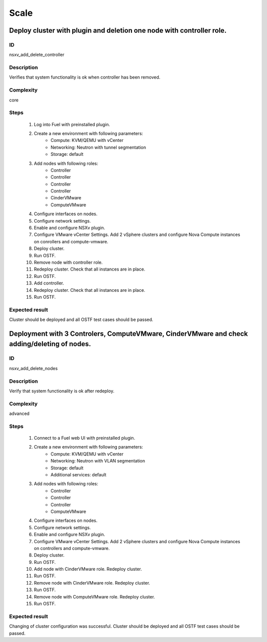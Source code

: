 =====
Scale
=====


Deploy cluster with plugin and deletion one node with controller role.
----------------------------------------------------------------------


ID
##

nsxv_add_delete_controller


Description
###########

Verifies that system functionality is ok when controller has been removed.


Complexity
##########

core


Steps
#####

    1. Log into Fuel with preinstalled plugin.
    2. Create a new environment with following parameters:
        * Compute: KVM/QEMU with vCenter
        * Networking: Neutron with tunnel segmentation
        * Storage: default
    3. Add nodes with following roles:
        * Controller
        * Controller
        * Controller
        * Controller
        * CinderVMware
        * ComputeVMware
    4. Configure interfaces on nodes.
    5. Configure network settings.
    6. Enable and configure NSXv plugin.
    7. Configure VMware vCenter Settings. Add 2 vSphere clusters and configure Nova Compute instances on conrollers and compute-vmware.
    8. Deploy cluster.
    9. Run OSTF.
    10. Remove node with controller role.
    11. Redeploy cluster.
        Check that all instances are in place.
    12. Run OSTF.
    13. Add controller.
    14. Redeploy cluster.
        Check that all instances are in place.
    15. Run OSTF.


Expected result
###############

Cluster should be deployed and all OSTF test cases should be passed.


Deployment with 3 Controlers, ComputeVMware, CinderVMware and check adding/deleting of nodes.
---------------------------------------------------------------------------------------------


ID
##

nsxv_add_delete_nodes


Description
###########

Verify that system functionality is ok after redeploy.


Complexity
##########

advanced


Steps
#####

    1. Connect to a Fuel web UI with preinstalled plugin.
    2. Create a new environment with following parameters:
        * Compute: KVM/QEMU with vCenter
        * Networking: Neutron with VLAN segmentation
        * Storage: default
        * Additional services: default
    3. Add nodes with following roles:
        * Controller
        * Controller
        * Controller
        * ComputeVMware
    4. Configure interfaces on nodes.
    5. Configure network settings.
    6. Enable and configure NSXv plugin.
    7. Configure VMware vCenter Settings. Add 2 vSphere clusters and configure Nova Compute instances on controllers and compute-vmware.
    8. Deploy cluster.
    9. Run OSTF.
    10. Add node with CinderVMware role.
        Redeploy cluster.
    11. Run OSTF.
    12. Remove node with CinderVMware role.
        Redeploy cluster.
    13. Run OSTF.
    14. Remove node with ComputeVMware role.
        Redeploy cluster.
    15. Run OSTF.


Expected result
###############

Changing of cluster configuration was successful. Cluster should be deployed and all OSTF test cases should be passed.

